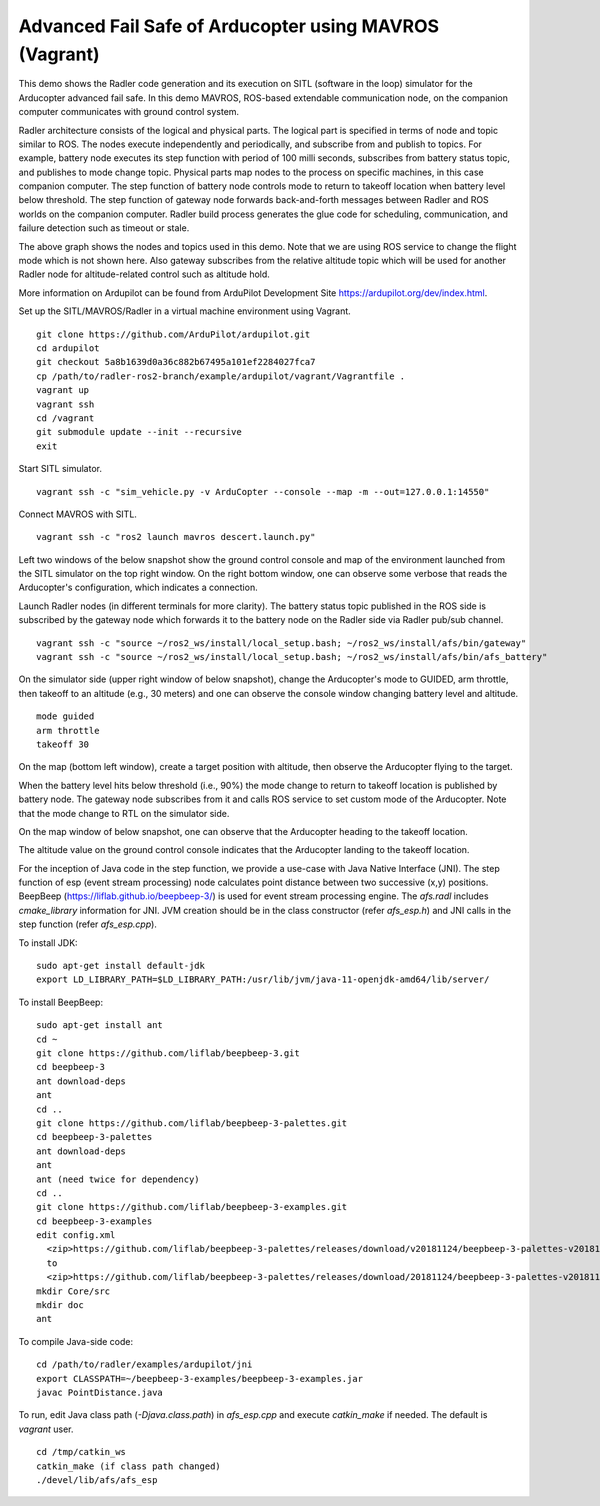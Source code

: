 Advanced Fail Safe of Arducopter using MAVROS (Vagrant) 
=======================================================

This demo shows the Radler code generation and its execution on SITL (software in the loop) simulator for the Arducopter advanced fail safe. In this demo MAVROS, ROS-based extendable communication node, on the companion computer communicates with ground control system.

Radler architecture consists of the logical and physical parts.  The logical part is specified in terms of node and topic similar to ROS. The nodes execute independently and periodically, and subscribe from and publish to topics. For example, battery node executes its step function with period of 100 milli seconds, subscribes from battery status topic, and publishes to mode change topic. Physical parts map nodes to the process on specific machines, in this case companion computer.
The step function of battery node controls mode to return to takeoff location when battery level below threshold.
The step function of gateway node forwards back-and-forth messages between Radler and ROS worlds on the companion computer.
Radler build process generates the glue code for scheduling, communication, and failure detection such as timeout or stale.

.. image:: ./rqt.png
  :scale: 10
  :height: 50

The above graph shows the nodes and topics used in this demo. Note that we are using ROS service to change the flight mode which is not shown here. Also gateway subscribes from the relative altitude topic which will be used for another Radler node for altitude-related control such as altitude hold.

More information on Ardupilot can be found from ArduPilot Development Site https://ardupilot.org/dev/index.html.

Set up the SITL/MAVROS/Radler in a virtual machine environment using Vagrant.

::

  git clone https://github.com/ArduPilot/ardupilot.git
  cd ardupilot
  git checkout 5a8b1639d0a36c882b67495a101ef2284027fca7
  cp /path/to/radler-ros2-branch/example/ardupilot/vagrant/Vagrantfile .
  vagrant up
  vagrant ssh
  cd /vagrant
  git submodule update --init --recursive
  exit

Start SITL simulator.

::

  vagrant ssh -c "sim_vehicle.py -v ArduCopter --console --map -m --out=127.0.0.1:14550"

Connect MAVROS with SITL.

:: 

  vagrant ssh -c "ros2 launch mavros descert.launch.py"

Left two windows of the below snapshot show the ground control console and map of the environment launched from the SITL simulator on the top right window. On the right bottom window, one can observe some verbose that reads the Arducopter's configuration, which indicates a connection.

.. image:: ./sitl_mavros.png  
   :height: 300

Launch Radler nodes (in different terminals for more clarity). 
The battery status topic published in the ROS side is subscribed by the gateway node which forwards it to the battery node on the Radler side via Radler pub/sub channel. 

::

  vagrant ssh -c "source ~/ros2_ws/install/local_setup.bash; ~/ros2_ws/install/afs/bin/gateway"
  vagrant ssh -c "source ~/ros2_ws/install/local_setup.bash; ~/ros2_ws/install/afs/bin/afs_battery"

On the simulator side (upper right window of below snapshot), change the Arducopter's mode to GUIDED, arm throttle, then takeoff to an altitude (e.g., 30 meters) and one can observe the console window changing battery level and altitude.

::

  mode guided
  arm throttle
  takeoff 30

On the map (bottom left window), create a target position with altitude, then observe the Arducopter flying to the target.

.. image:: ./takeoff.png  
   :height: 300

When the battery level hits below threshold (i.e., 90%) the mode change to return to takeoff location is published by battery node. The gateway node subscribes from it and calls ROS service to set custom mode of the Arducopter. Note that the mode change to RTL on the simulator side.

On the map window of below snapshot, one can observe that the Arducopter heading to the takeoff location.

The altitude value on the ground control console indicates that the Arducopter landing to the takeoff location.

.. image:: ./rtl.png  
   :height: 300

For the inception of Java code in the step function, we provide a use-case with Java Native Interface (JNI). The step function of esp (event stream processing) node calculates point distance between two successive (x,y) positions. BeepBeep (https://liflab.github.io/beepbeep-3/) is used for event stream processing engine. The *afs.radl* includes *cmake_library* information for JNI. JVM creation should be in the class constructor (refer *afs\_esp.h*) and JNI calls in the step function (refer *afs\_esp.cpp*). 

To install JDK: 

:: 

  sudo apt-get install default-jdk
  export LD_LIBRARY_PATH=$LD_LIBRARY_PATH:/usr/lib/jvm/java-11-openjdk-amd64/lib/server/

To install BeepBeep:

::

  sudo apt-get install ant
  cd ~
  git clone https://github.com/liflab/beepbeep-3.git
  cd beepbeep-3
  ant download-deps
  ant
  cd ..
  git clone https://github.com/liflab/beepbeep-3-palettes.git
  cd beepbeep-3-palettes
  ant download-deps
  ant
  ant (need twice for dependency)
  cd ..
  git clone https://github.com/liflab/beepbeep-3-examples.git
  cd beepbeep-3-examples
  edit config.xml
    <zip>https://github.com/liflab/beepbeep-3-palettes/releases/download/v20181124/beepbeep-3-palettes-v20181124.zip</zip>
    to 
    <zip>https://github.com/liflab/beepbeep-3-palettes/releases/download/20181124/beepbeep-3-palettes-v20181124.zip</zip>
  mkdir Core/src
  mkdir doc
  ant

To compile Java-side code:

::

  cd /path/to/radler/examples/ardupilot/jni
  export CLASSPATH=~/beepbeep-3-examples/beepbeep-3-examples.jar
  javac PointDistance.java
 
To run, edit Java class path (*-Djava.class.path*) in *afs\_esp.cpp* and execute *catkin_make* if needed. The default is *vagrant* user.

::

  cd /tmp/catkin_ws
  catkin_make (if class path changed)
  ./devel/lib/afs/afs_esp
